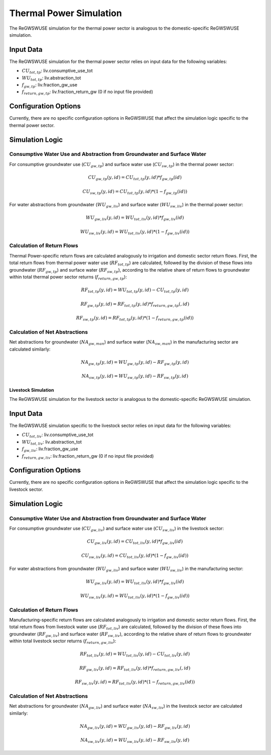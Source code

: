 .. _thermal_power_simulation:

########################
Thermal Power Simulation
########################

The ReGWSWUSE simulation for the thermal power sector is analogous to the domestic-specific ReGWSWUSE simulation.

Input Data
##########

The ReGWSWUSE simulation for the thermal power sector relies on input data for the following variables:

- :math:`CU_{tot,tp}`: liv.consumptive_use_tot
- :math:`WU_{tot,tp}`: liv.abstraction_tot
- :math:`f_{gw,tp}`: liv.fraction_gw_use
- :math:`f_{return,gw,tp}`: liv.fraction_return_gw (0 if no input file provided)

Configuration Options
#####################

Currently, there are no specific configuration options in ReGWSWUSE that affect the simulation logic specific to the thermal power sector.

Simulation Logic
################

Consumptive Water Use and Abstraction from Groundwater and Surface Water
************************************************************************

For consumptive groundwater use (:math:`CU_{gw,tp}`) and surface water use (:math:`CU_{sw,tp}`) in the thermal power sector:

.. math::
	CU_{gw,tp}(y,id) = CU_{tot,tp}(y,id) * f_{gw,tp}(id)

.. math::
	CU_{sw,tp}(y,id) = CU_{tot,tp}(y,id) * (1 - f_{gw,tp}(id))


For water abstractions from groundwater (:math:`WU_{gw,liv}`) and surface water (:math:`WU_{sw,liv}`) in the thermal power sector:

.. math::
	WU_{gw,liv}(y,id) = WU_{tot,liv}(y,id) * f_{gw,liv}(id)

.. math::
	WU_{sw,liv}(y,id) = WU_{tot,liv}(y,id) * (1 - f_{gw,liv}(id))

Calculation of Return Flows
***************************

Thermal Power-specific return flows are calculated analogously to irrigation and domestic sector return flows. First, the total return flows from thermal power water use (:math:`RF_{tot,tp}`) are calculated, followed by the division of these flows into groundwater (:math:`RF_{gw,tp}`) and surface water (:math:`RF_{sw,tp}`), according to the relative share of return flows to groundwater within total thermal power sector returns (:math:`f_{return,gw,tp}`):

.. math::
	RF_{tot,tp}(y,id) = WU_{tot,tp}(y,id) - CU_{tot,tp}(y,id)

.. math::
	RF_{gw,tp}(y,id) = RF_{tot,tp}(y,id) * f_{return,gw,tp}(,id)

.. math::
	RF_{sw,tp}(y,id) = RF_{tot,tp}(y,id) * (1 - f_{return,gw,tp}(id))

Calculation of Net Abstractions
*******************************

Net abstractions for groundwater (:math:`NA_{gw,man}`) and surface water (:math:`NA_{sw,man}`) in the manufacturing sector are calculated similarly:

.. math::
	NA_{gw,tp}(y,id) = WU_{gw,tp}(y,id) - RF_{gw,tp}(y,id)

.. math::
	NA_{sw,tp}(y,id) = WU_{sw,tp}(y,id) - RF_{sw,tp}(y,id)


********************
Livestock Simulation
********************

The ReGWSWUSE simulation for the livestock sector is analogous to the domestic-specific ReGWSWUSE simulation.

Input Data
##########

The ReGWSWUSE simulation specific to the livestock sector relies on input data for the following variables:

- :math:`CU_{tot,liv}`: liv.consumptive_use_tot
- :math:`WU_{tot,liv}`: liv.abstraction_tot
- :math:`f_{gw,liv}`: liv.fraction_gw_use
- :math:`f_{return,gw,liv}`: liv.fraction_return_gw (0 if no input file provided)

Configuration Options
#####################

Currently, there are no specific configuration options in ReGWSWUSE that affect the simulation logic specific to the livestock sector.

Simulation Logic
################

Consumptive Water Use and Abstraction from Groundwater and Surface Water
************************************************************************

For consumptive groundwater use (:math:`CU_{gw,liv}`) and surface water use (:math:`CU_{sw,liv}`) in the livestock sector:

.. math::
	CU_{gw,liv}(y,id) = CU_{tot,liv}(y,id) * f_{gw,liv}(id)

.. math::
	CU_{sw,liv}(y,id) = CU_{tot,liv}(y,id) * (1 - f_{gw,liv}(id))

For water abstractions from groundwater (:math:`WU_{gw,liv}`) and surface water (:math:`WU_{sw,liv}`) in the manufacturing sector:

.. math::
	WU_{gw,liv}(y,id) = WU_{tot,liv}(y,id) * f_{gw,liv}(id)

.. math::
	WU_{sw,liv}(y,id) = WU_{tot,liv}(y,id) * (1 - f_{gw,liv}(id))


Calculation of Return Flows
***************************

Manufacturing-specific return flows are calculated analogously to irrigation and domestic sector return flows. First, the total return flows from livestock water use (:math:`RF_{tot,liv}`) are calculated, followed by the division of these flows into groundwater (:math:`RF_{gw,liv}`) and surface water (:math:`RF_{sw,liv}`), according to the relative share of return flows to groundwater within total livestock sector returns (:math:`f_{return,gw,liv}`):


.. math::
	RF_{tot,liv}(y,id) = WU_{tot,liv}(y,id) - CU_{tot,liv}(y,id)

.. math::
	RF_{gw,liv}(y,id) = RF_{tot,liv}(y,id) * f_{return,gw,liv}(,id)

.. math::
	RF_{sw,liv}(y,id) = RF_{tot,liv}(y,id) * (1 - f_{return,gw,liv}(id))


Calculation of Net Abstractions
*******************************

Net abstractions for groundwater (:math:`NA_{gw,liv}`) and surface water (:math:`NA_{sw,liv}`) in the livestock sector are calculated similarly:

.. math::
	NA_{gw,liv}(y,id) = WU_{gw,liv}(y,id) - RF_{gw,liv}(y,id)

.. math::
	NA_{sw,liv}(y,id) = WU_{sw,liv}(y,id) - RF_{sw,liv}(y,id)

